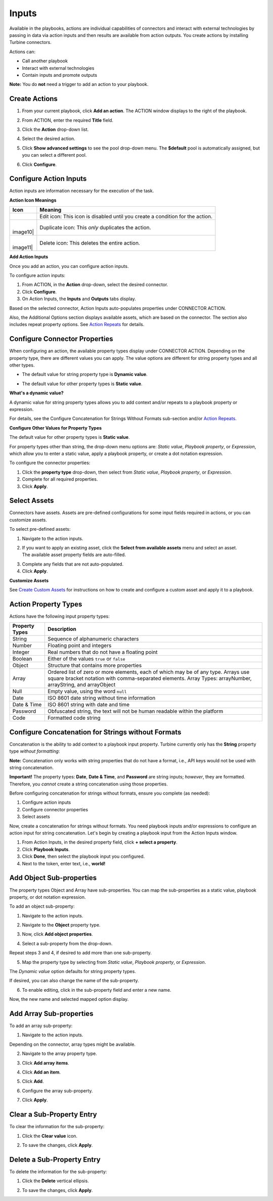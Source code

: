 Inputs
======

Available in the playbooks, actions are individual capabilities of
connectors and interact with external technologies by passing in data
via action inputs and then results are available from action outputs.
You create actions by installing Turbine connectors.

Actions can:

-  Call another playbook

-  Interact with external technologies

-  Contain inputs and promote outputs

**Note:** You do **not** need a trigger to add an action to your
playbook.

Create Actions
--------------

#. From your current playbook, click **Add an action**.
   |image1|
   The ACTION window displays to the right of the playbook.

2. From ACTION, enter the required **Title** field.

3. Click the **Action** drop-down list.

4. | Select the desired action.
   | |image2|

5. Click **Show advanced settings** to see the pool drop-down menu. The
   **$default** pool is automatically assigned, but you can select a
   different pool.

6. Click **Configure**.

Configure Action Inputs
-----------------------

Action inputs are information necessary for the execution of the task.

**Action Icon Meanings**

+----------+----------------------------------------------------------+
| Icon     | Meaning                                                  |
+==========+==========================================================+
| |image9| | Edit icon: This icon is disabled until you create a      |
|          | condition for the action.                                |
+----------+----------------------------------------------------------+
| |        | Duplicate icon: This *only* duplicates the action.       |
| image10| |                                                          |
+----------+----------------------------------------------------------+
| |        | Delete icon: This deletes the entire action.             |
| image11| |                                                          |
+----------+----------------------------------------------------------+

**Add Action Inputs**

Once you add an action, you can configure action inputs.

To configure action inputs:

#. From ACTION, in the **Action** drop-down, select the desired
   connector.

#. Click **Configure**.

#. On Action Inputs, the **Inputs** and **Outputs** tabs display.

Based on the selected connector, Action Inputs auto-populates properties
under CONNECTOR ACTION.

Also, the Additional Options section displays available assets, which
are based on the connector. The section also includes repeat property
options. See `Action Repeats <repeats.rst>`__ for details.

Configure Connector Properties
------------------------------

When configuring an action, the available property types display under
CONNECTOR ACTION. Depending on the property type, there are different
values you can apply. The value options are different for string
property types and all other types.

-  | The default value for string property type is **Dynamic value**.
   | |image12|

-  | The default value for other property types is **Static value**.
   | |image13|

**What's a dynamic value?**

A dynamic value for string property types allows you to add context
and/or repeats to a playbook property or expression.

For details, see the Configure Concatenation for Strings Without Formats
sub-section and/or `Action Repeats <repeats.rst>`__.

**Configure Other Values for Property Types**

The default value for other property types is **Static value**.

For property types other than string, the drop-down menu options are:
*Static value*, *Playbook property*, or *Expression*, which allow you to
enter a static value, apply a playbook property, or create a dot
notation expression.

To configure the connector properties:

#. Click the **property type** drop-down, then select from *Static
   value*, *Playbook property*, or *Expression*.

#. Complete for all required properties.

#. Click **Apply**.

Select Assets
-------------

Connectors have assets. Assets are pre-defined configurations for some
input fields required in actions, or you can customize assets.

To select pre-defined assets:

#. Navigate to the action inputs.

#. | If you want to apply an existing asset, click the **Select from
     available assets** menu and select an asset.
   | |image14|
   | The available asset property fields are auto-filled.
   | |image15|

3. Complete any fields that are not auto-populated.

4. Click **Apply**.

**Customize Assets**

See `Create Custom Assets <../../assets/create-custom-assets.rst>`__ for
instructions on how to create and configure a custom asset and apply it
to a playbook.

Action Property Types
---------------------

Actions have the following input property types:

+--------------------+------------------------------------------------+
| **Property Types** | **Description**                                |
+====================+================================================+
| String             | Sequence of alphanumeric characters            |
+--------------------+------------------------------------------------+
| Number             | Floating point and integers                    |
+--------------------+------------------------------------------------+
| Integer            | Real numbers that do not have a floating point |
+--------------------+------------------------------------------------+
| Boolean            | Either of the values ``true`` or ``false``     |
+--------------------+------------------------------------------------+
| Object             | Structure that contains more properties        |
+--------------------+------------------------------------------------+
| Array              | Ordered list of zero or more elements, each of |
|                    | which may be of any type. Arrays use square    |
|                    | bracket notation with comma-separated          |
|                    | elements. Array Types: arrayNumber,            |
|                    | arrayString, and arrayObject                   |
+--------------------+------------------------------------------------+
| Null               | Empty value, using the word ``null``           |
+--------------------+------------------------------------------------+
| Date               | ISO 8601 date string without time information  |
+--------------------+------------------------------------------------+
| Date & Time        | ISO 8601 string with date and time             |
+--------------------+------------------------------------------------+
| Password           | Obfuscated string, the text will not be human  |
|                    | readable within the platform                   |
+--------------------+------------------------------------------------+
| Code               | Formatted code string                          |
+--------------------+------------------------------------------------+

Configure Concatenation for Strings without Formats
---------------------------------------------------

Concatenation is the ability to add context to a playbook input
property. Turbine currently only has the **String** property type
*without formatting*:

**Note:** Concatenation only works with string properties that do not
have a format, i.e., API keys would not be used with string
concatenation.

**Important!** The property types: **Date**, **Date & Time**, and
**Password** are string inputs; *however*, they are formatted.
Therefore, you *cannot* create a string concatenation using those
properties.

Before configuring concatenation for strings without formats, ensure you
complete (as needed):

#. Configure action inputs
#. Configure connector properties
#. Select assets

Now, create a concatenation for strings without formats. You need
playbook inputs and/or expressions to configure an action input for
string concatenation. Let's begin by creating a playbook input from the
Action Inputs window.

#. From Action Inputs, in the desired property field, click **+ select a
   property**.
   |image16|

#. Click **Playbook Inputs**.

#. Click **Done**, then select the playbook input you configured.

#. Next to the token, enter text, i.e., **world!**

Add Object Sub-properties
-------------------------

The property types Object and Array have sub-properties. You can map the
sub-properties as a static value, playbook property, or dot notation
expression.

To add an object sub-property:

#. Navigate to the action inputs.

#. Navigate to the **Object** property type.

#. | Now, click **Add object properties**.
   | |image17|

4. Select a sub-property from the drop-down.
   |image18|

Repeat steps 3 and 4, if desired to add more than one sub-property.

5. Map the property type by selecting from *Static value*, *Playbook
   property*, or *Expression*.

| The *Dynamic value* option defaults for string property types.
| |image19|

If desired, you can also change the name of the sub-property.

6. To enable editing, click in the sub-property field and enter a new
   name.

| Now, the new name and selected mapped option display.
| |image20|

Add Array Sub-properties
------------------------

To add an array sub-property:

#. Navigate to the action inputs.

Depending on the connector, array types might be available.

2. Navigate to the array property type.

3. | Click **Add array items**.
   | |image21|

4. Click **Add an item**.

5. Click **Add**.

6. Configure the array sub-property.

7. Click **Apply**.

Clear a Sub-Property Entry
--------------------------

To clear the information for the sub-property:

#. Click the **Clear value** icon.
   |image22|

2. To save the changes, click **Apply**.

Delete a Sub-Property Entry
---------------------------

To delete the information for the sub-property:

#. Click the **Delete** vertical ellipsis.
   |image23|

2. To save the changes, click **Apply**.

.. |image1| image:: ../../Resources/Images/action-entry-point.png
.. |image2| image:: ../../Resources/Images/show-advanced-settings.png
.. |image3| image:: ../../Resources/Images/edit-pencil-icon.png
.. |image4| image:: ../../Resources/Images/duplicate-icon.png
.. |image5| image:: ../../Resources/Images/delete-icon.png
.. |image6| image:: ../../Resources/Images/edit-pencil-icon.png
.. |image7| image:: ../../Resources/Images/duplicate-icon.png
.. |image8| image:: ../../Resources/Images/delete-icon.png
.. |image9| image:: ../../Resources/Images/edit-pencil-icon.png
.. |image10| image:: ../../Resources/Images/duplicate-icon.png
.. |image11| image:: ../../Resources/Images/delete-icon.png
.. |image12| image:: ../../Resources/Images/configure-action-inputs.png
.. |image13| image:: ../../Resources/Images/configure-action-inputs-static.png
.. |image14| image:: ../../Resources/Images/available-assets.png
.. |image15| image:: ../../Resources/Images/completed-asset-property-fields.png
.. |image16| image:: ../../Resources/Images/broadcast-message-input.png
.. |image17| image:: ../../Resources/Images/object-sub-property.png
.. |image18| image:: ../../Resources/Images/dropdown-sub-properties.png
.. |image19| image:: ../../Resources/Images/map-the-property-type.png
.. |image20| image:: ../../Resources/Images/sub-property-name-change.png
.. |image21| image:: ../../Resources/Images/array-sub-property.png
.. |image22| image:: ../../Resources/Images/delete-text-field-entry.png
.. |image23| image:: ../../Resources/Images/delete-sub-property-entry.png
